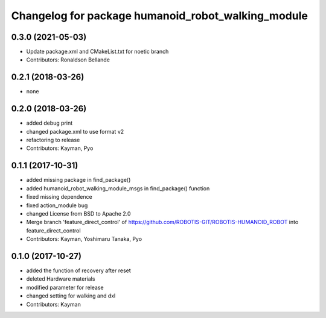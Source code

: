 ^^^^^^^^^^^^^^^^^^^^^^^^^^^^^^^^^^^^^^^^
Changelog for package humanoid_robot_walking_module
^^^^^^^^^^^^^^^^^^^^^^^^^^^^^^^^^^^^^^^^

0.3.0 (2021-05-03)
------------------
* Update package.xml and CMakeList.txt for noetic branch
* Contributors: Ronaldson Bellande

0.2.1 (2018-03-26)
------------------
* none

0.2.0 (2018-03-26)
------------------
* added debug print
* changed package.xml to use format v2
* refactoring to release
* Contributors: Kayman, Pyo

0.1.1 (2017-10-31)
------------------
* added missing package in find_package()
* added humanoid_robot_walking_module_msgs in find_package() function
* fixed missing dependence
* fixed action_module bug
* changed License from BSD to Apache 2.0
* Merge branch 'feature_direct_control' of https://github.com/ROBOTIS-GIT/ROBOTIS-HUMANOID_ROBOT into feature_direct_control
* Contributors: Kayman, Yoshimaru Tanaka, Pyo

0.1.0 (2017-10-27)
------------------
* added the function of recovery after reset
* deleted Hardware materials
* modified parameter for release
* changed setting for walking and dxl
* Contributors: Kayman
